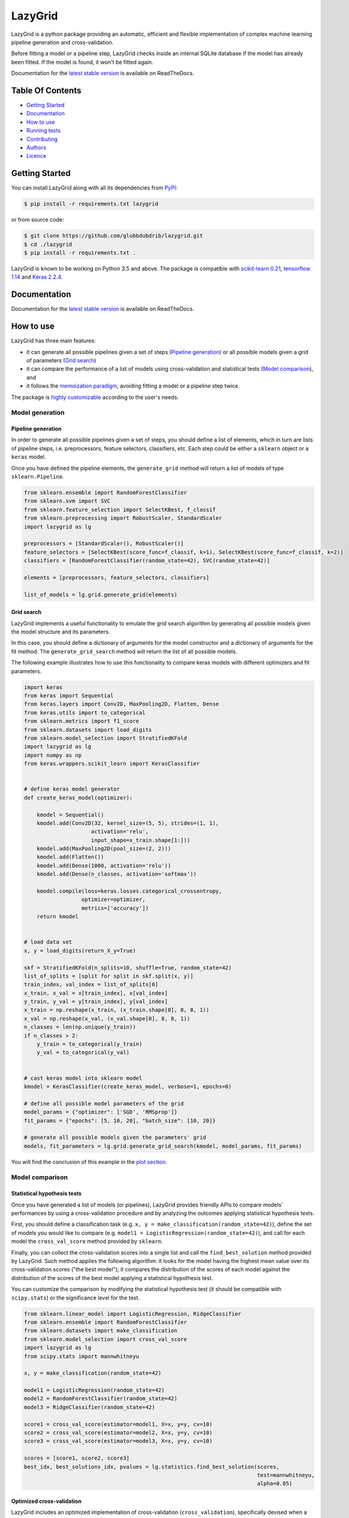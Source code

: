 LazyGrid
========

|Build|
|Coverage|

|Docs|
|Dependendencies|

|PyPI download total|
|PyPI license|


|PyPI-version|
|Language|

|Repo size|
|Open issues|

|Maintenance|
|Contributors|

|Followers|
|Stars|



.. |Build| image:: https://img.shields.io/travis/glubbdubdrib/lazygrid?label=Master%20Build&style=for-the-badge
    :alt: Travis (.org)
    :target: https://travis-ci.org/glubbdubdrib/lazygrid

.. |Coverage| image:: https://img.shields.io/codecov/c/gh/glubbdubdrib/lazygrid?label=Test%20Coverage&style=for-the-badge
    :alt: Codecov
    :target: https://codecov.io/gh/glubbdubdrib/lazygrid

.. |Docs| image:: https://img.shields.io/readthedocs/lazygrid/latest?style=for-the-badge
    :alt: Read the Docs (version)
    :target: https://lazygrid.readthedocs.io/en/latest/

.. |Dependendencies| image:: https://img.shields.io/requires/github/glubbdubdrib/lazygrid?style=for-the-badge
    :alt: Requires.io
    :target: https://requires.io/github/glubbdubdrib/lazygrid/requirements/?branch=master

.. |Repo size| image:: https://img.shields.io/github/repo-size/glubbdubdrib/lazygrid?style=for-the-badge
    :alt: GitHub repo size
    :target: https://github.com/glubbdubdrib/lazygrid

.. |PyPI download total| image:: https://img.shields.io/pypi/dm/lazygrid?label=downloads&style=for-the-badge
    :alt: PyPI - Downloads
    :target: https://pypi.python.org/pypi/lazygrid/

.. |Open issues| image:: https://img.shields.io/github/issues/glubbdubdrib/lazygrid?style=for-the-badge
    :alt: GitHub issues
    :target: https://github.com/glubbdubdrib/lazygrid

.. |PyPI license| image:: https://img.shields.io/pypi/l/lazygrid.svg?style=for-the-badge
   :target: https://pypi.python.org/pypi/lazygrid/

.. |Followers| image:: https://img.shields.io/github/followers/glubbdubdrib?style=social
    :alt: GitHub followers
    :target: https://github.com/glubbdubdrib/lazygrid

.. |Stars| image:: https://img.shields.io/github/stars/glubbdubdrib/lazygrid?style=social
    :alt: GitHub stars
    :target: https://github.com/glubbdubdrib/lazygrid

.. |PyPI-version| image:: https://img.shields.io/pypi/v/lazygrid?style=for-the-badge
    :alt: PyPI
    :target: https://pypi.python.org/pypi/lazygrid/

.. |Contributors| image:: https://img.shields.io/github/contributors/glubbdubdrib/lazygrid?style=for-the-badge
    :alt: GitHub contributors
    :target: https://github.com/glubbdubdrib/lazygrid

.. |Language| image:: https://img.shields.io/github/languages/top/glubbdubdrib/lazygrid?style=for-the-badge
    :alt: GitHub top language
    :target: https://github.com/glubbdubdrib/lazygrid

.. |Maintenance| image:: https://img.shields.io/maintenance/yes/2019?style=for-the-badge
    :alt: Maintenance
    :target: https://github.com/glubbdubdrib/lazygrid



LazyGrid is a python package providing an automatic, efficient and flexible
implementation of complex machine learning pipeline generation and cross-validation.

Before fitting a model or a pipeline step, LazyGrid checks inside an internal
SQLite database if the model has already been fitted. If the model is found,
it won't be fitted again.

Documentation for the
`latest stable version <https://lazygrid.readthedocs.io/en/latest/>`__
is available on ReadTheDocs.


Table Of Contents
------------------

-  `Getting Started <#getting-started>`__
-  `Documentation <#documentation>`__
-  `How to use <#how-to-use>`__
-  `Running tests <#running-tests>`__
-  `Contributing <#contributing>`__
-  `Authors <#authors>`__
-  `Licence <#licence>`__

Getting Started
---------------

You can install LazyGrid along with all its dependencies from
`PyPI <https://pypi.org/project/lazygrid/>`__:

.. code:: bash

    $ pip install -r requirements.txt lazygrid

or from source code:

.. code:: bash

    $ git clone https://github.com/glubbdubdrib/lazygrid.git
    $ cd ./lazygrid
    $ pip install -r requirements.txt .

LazyGrid is known to be working on Python 3.5 and above. The package is
compatible with `scikit-learn
0.21 <https://scikit-learn.org/stable/index.html>`__, `tensorflow
1.14 <https://www.tensorflow.org/>`__ and `Keras
2.2.4 <https://keras.io/>`__.


Documentation
-------------

Documentation for the
`latest stable version <https://lazygrid.readthedocs.io/en/latest/>`__
is available on ReadTheDocs.

How to use
----------

LazyGrid has three main features:

- it can generate all possible pipelines given a set of steps
  (`Pipeline generation <#pipeline-generation>`__) or all possible models
  given a grid of parameters (`Grid search <#grid-search>`__)
- it can compare the performance of a list of models using cross-validation
  and statistical tests (`Model comparison <#model-comparison>`__), and
- it follows the
  `memoization paradigm <https://en.wikipedia.org/wiki/Memoization>`__,
  avoiding fitting a model or a pipeline step twice.

The package is `highly customizable <#utilities>`__
according to the user's needs.

Model generation
^^^^^^^^^^^^^^^^


Pipeline generation
~~~~~~~~~~~~~~~~~~~

In order to generate all possible pipelines given a set of steps, you
should define a list of elements, which in turn are lists of pipeline
steps, i.e. preprocessors, feature selectors, classifiers, etc. Each
step could be either a ``sklearn`` object or a ``keras`` model.

Once you have defined the pipeline elements, the ``generate_grid``
method will return a list of models of type ``sklearn.Pipeline``.

.. code:: python

    from sklearn.ensemble import RandomForestClassifier
    from sklearn.svm import SVC
    from sklearn.feature_selection import SelectKBest, f_classif
    from sklearn.preprocessing import RobustScaler, StandardScaler
    import lazygrid as lg

    preprocessors = [StandardScaler(), RobustScaler()]
    feature_selectors = [SelectKBest(score_func=f_classif, k=1), SelectKBest(score_func=f_classif, k=2)]
    classifiers = [RandomForestClassifier(random_state=42), SVC(random_state=42)]

    elements = [preprocessors, feature_selectors, classifiers]

    list_of_models = lg.grid.generate_grid(elements)

Grid search
~~~~~~~~~~~~~~~~~~~

LazyGrid implements a useful functionality to emulate the grid search
algorithm by generating all possible models given the model structure
and its parameters.

In this case, you should define a dictionary of arguments for the model
constructor and a dictionary of arguments for the fit method. The
``generate_grid_search`` method will return the list of all possible
models.

The following example illustrates how to use this functionality to
compare keras models with different optimizers and fit parameters.

.. code:: python

    import keras
    from keras import Sequential
    from keras.layers import Conv2D, MaxPooling2D, Flatten, Dense
    from keras.utils import to_categorical
    from sklearn.metrics import f1_score
    from sklearn.datasets import load_digits
    from sklearn.model_selection import StratifiedKFold
    import lazygrid as lg
    import numpy as np
    from keras.wrappers.scikit_learn import KerasClassifier


    # define keras model generator
    def create_keras_model(optimizer):

        kmodel = Sequential()
        kmodel.add(Conv2D(32, kernel_size=(5, 5), strides=(1, 1),
                         activation='relu',
                         input_shape=x_train.shape[1:]))
        kmodel.add(MaxPooling2D(pool_size=(2, 2)))
        kmodel.add(Flatten())
        kmodel.add(Dense(1000, activation='relu'))
        kmodel.add(Dense(n_classes, activation='softmax'))

        kmodel.compile(loss=keras.losses.categorical_crossentropy,
                      optimizer=optimizer,
                      metrics=['accuracy'])
        return kmodel


    # load data set
    x, y = load_digits(return_X_y=True)

    skf = StratifiedKFold(n_splits=10, shuffle=True, random_state=42)
    list_of_splits = [split for split in skf.split(x, y)]
    train_index, val_index = list_of_splits[0]
    x_train, x_val = x[train_index], x[val_index]
    y_train, y_val = y[train_index], y[val_index]
    x_train = np.reshape(x_train, (x_train.shape[0], 8, 8, 1))
    x_val = np.reshape(x_val, (x_val.shape[0], 8, 8, 1))
    n_classes = len(np.unique(y_train))
    if n_classes > 2:
        y_train = to_categorical(y_train)
        y_val = to_categorical(y_val)


    # cast keras model into sklearn model
    kmodel = KerasClassifier(create_keras_model, verbose=1, epochs=0)

    # define all possible model parameters of the grid
    model_params = {"optimizer": ['SGD', 'RMSprop']}
    fit_params = {"epochs": [5, 10, 20], "batch_size": [10, 20]}

    # generate all possible models given the parameters' grid
    models, fit_parameters = lg.grid.generate_grid_search(kmodel, model_params, fit_params)


You will find the conclusion of this example in the
`plot section <#plot-your-results>`__.

Model comparison
^^^^^^^^^^^^^^^^^


Statistical hypothesis tests
~~~~~~~~~~~~~~~~~~~~~~~~~~~~~~~~~~~~~~

Once you have generated a list of models (or pipelines), LazyGrid
provides friendly APIs to compare models' performances by using a
cross-validation procedure and by analyzing the outcomes applying
statistical hypothesis tests.

First, you should define a classification task (e.g.
``x, y = make_classification(random_state=42)``), define the set of
models you would like to compare (e.g.
``model1 = LogisticRegression(random_state=42)``), and call for each
model the ``cross_val_score`` method provided by ``sklearn``.

Finally, you can collect the cross-validation scores into a single list
and call the ``find_best_solution`` method provided by LazyGrid. Such
method applies the following algorithm: it looks for the model having
the highest mean value over its cross-validation scores ("the best
model"); it compares the distribution of the scores of each model
against the distribution of the scores of the best model applying a
statistical hypothesis test.

You can customize the comparison by modifying the statistical hypothesis
test (it should be compatible with ``scipy.stats``) or the significance
level for the test.

.. code:: python

    from sklearn.linear_model import LogisticRegression, RidgeClassifier
    from sklearn.ensemble import RandomForestClassifier
    from sklearn.datasets import make_classification
    from sklearn.model_selection import cross_val_score
    import lazygrid as lg
    from scipy.stats import mannwhitneyu

    x, y = make_classification(random_state=42)

    model1 = LogisticRegression(random_state=42)
    model2 = RandomForestClassifier(random_state=42)
    model3 = RidgeClassifier(random_state=42)

    score1 = cross_val_score(estimator=model1, X=x, y=y, cv=10)
    score2 = cross_val_score(estimator=model2, X=x, y=y, cv=10)
    score3 = cross_val_score(estimator=model3, X=x, y=y, cv=10)

    scores = [score1, score2, score3]
    best_idx, best_solutions_idx, pvalues = lg.statistics.find_best_solution(scores,
                                                                             test=mannwhitneyu,
                                                                             alpha=0.05)

Optimized cross-validation
~~~~~~~~~~~~~~~~~~~~~~~~~~~~~~~~~~~~~~

LazyGrid includes an optimized implementation of cross-validation
(``cross_validation``), specifically devised when a huge number of
machine learning pipelines need to be compared.

In fact, once a pipeline step has been fitted, LazyGrid saves the fitted
model into a `SQLite <https://www.sqlite.org/index.html>`__ database.
Therefore, should the step be required by another pipeline, LazyGrid
fetches the model that has already been fitted from the database.

.. code:: python

    from sklearn.ensemble import RandomForestClassifier
    from sklearn.svm import SVC
    from sklearn.feature_selection import SelectKBest, f_classif
    from sklearn.preprocessing import RobustScaler, StandardScaler
    from sklearn.datasets import make_classification
    import lazygrid as lg

    x, y = make_classification(random_state=42)

    preprocessors = [StandardScaler(), RobustScaler()]
    feature_selectors = [SelectKBest(score_func=f_classif, k=1),
                         SelectKBest(score_func=f_classif, k=2)]
    classifiers = [RandomForestClassifier(random_state=42), SVC(random_state=42)]

    elements = [preprocessors, feature_selectors, classifiers]

    models = lg.grid.generate_grid(elements)

    for model in models:
        model = lg.wrapper.SklearnWrapper(model, dataset_id=1, db_name="./database/sklearn-db.sqlite",
                                  dataset_name="make-classification")
        score, fitted_models, \
            y_pred_list, y_true_list = lg.model_selection.cross_validation(model=model, x=x, y=y)


Automatic reports
~~~~~~~~~~~~~~~~~~~~~~~~~~~~~~~~~~~~~~

The ``compare_models`` method provides a friendly approach to compare a
list of models: it calls the ``cross_validation`` method for each
model, automatically performing the optimized cross-validation using the
memoization paradigm; it calls the ``find_best_solution`` method,
applying a statistical test on the cross-validation results; it
returns a ``Pandas.DataFrame`` containing a summary of the results.

.. code:: python

    from sklearn.linear_model import LogisticRegression, RidgeClassifier
    from sklearn.ensemble import RandomForestClassifier
    from sklearn.datasets import make_classification
    import pandas as pd
    import lazygrid as lg

    x, y = make_classification(random_state=42)

    lg_model_1 = lg.wrapper.SklearnWrapper(LogisticRegression())
    lg_model_2 = lg.wrapper.SklearnWrapper(RandomForestClassifier())
    lg_model_3 = lg.wrapper.SklearnWrapper(RidgeClassifier())

    models = [lg_model_1, lg_model_2, lg_model_3]
    results = lg.model_selection.compare_models(models=models, x_train=x, y_train=y)


Utilities
^^^^^^^^^^^^


Customize your cross-validation score
~~~~~~~~~~~~~~~~~~~~~~~~~~~~~~~~~~~~~~

By default, during the cross-validation procedure, LazyGrid exploits as score
function the built-in ``score`` method of the current ``model``, calling
:code:`model.score(x, y)`.

However, two levels of customization are provided. The first one allows you
to use custom sklear-like score functions (e.g. ``accuracy_score`` or ``f1_score``).
You just need to call the cross-validation procedure specifying the desired
score function:

.. code:: python

    import lazygrid as lg
    from sklearn.metrics import f1_score

    ...

    lg.model_selection.cross_validation(model, x, y, score_fun=f1_score)

Alternatively, if you really need something different, you could write your
own score function. LazyGrid assigns to the ``generic_score`` method
all available local variables at each cross-validation step, giving you
maximum power and flexibility:

.. code:: python

    ...
    score[split_index] = generic_score(**locals())
    ...

As an example, you could use a score function to measure the class-imbalance
ratio of the validation set:

.. code:: python

    import numpy as np

    def compute_class_imbalance_ratio(y_val, *args, **kwargs):
        """
        Compute class-imbalance ratio of the validation set.
        """

        values, counts = np.unique(y_val, return_counts=True)
        pmax = np.max(counts) # majority class
        pmin = np.min(counts) # minority class
        imbalance_ratio = pmax / pmin
        return imbalance_ratio

and use it when calling the cross-validation procedure:

.. code:: python

    import lazygrid as lg

    ...

    lg.model_selection.cross_validation(model, x, y, generic_score=compute_class_imbalance_ratio)


Customize your Wrapper
~~~~~~~~~~~~~~~~~~~~~~~~~~~~~~~~~~~~~~

LazyGrid provides several classes to wrap machine learning models to make
them able to interface properly with a
`SQLite <https://www.sqlite.org/index.html>`__ database where fitted models
will be stored.
In order to use LazyGrid methods you should wrap your models first.
Model wrappers include classes as:
``SklearnWrapper``, ``PipelineWrapper`` (for ``sklearn`` pipelines), and
``KerasWrapper``.

Moreover you can extend the abstract class ``Wrapper``
and customize the wrapper behavior according to your needs.
You just need to implement the ``set_random_seed`` and the
``parse_parameters`` abstract methods. The easiest (but deprecated)
way could be skipping them as follows:

.. code:: python

    from lazygrid.wrapper import Wrapper


    class CustomWrapper(Wrapper):

        def __init__(self, **kwargs):
            Wrapper.__init__(self, **kwargs)

        def set_random_seed(self, seed, split_index, random_model, **kwargs):
            pass

        def parse_parameters(self, **kwargs) -> str:
            pass


Plot your results
~~~~~~~~~~~~~~~~~~~~~~~~~~~~~~~~~~~~~~

Should you need a visual output of the results, LazyGrid includes
the ``generate_confusion_matrix`` method to save a cunfusion matrix figure
and to return a `pycm <https://www.pycm.ir/>`__ ConfusionMatrix object.

The following lines conclude the `keras example <#grid-search>`__:

.. code:: python

    ...

    # define scoring function for one-hot-encoded lables
    def score_fun(y, y_pred):
        y = np.argmax(y, axis=1)
        y_pred = np.argmax(y_pred, axis=1)
        return f1_score(y, y_pred, average="weighted")

    db_name = "./database/database.sqlite"
    dataset_id = 2
    dataset_name = "digits"

    # cross validation
    for model, fp in zip(models, fit_parameters):
        model = lg.wrapper.KerasWrapper(model, fit_params=fp, db_name=db_name,
                                        dataset_id=dataset_id, dataset_name=dataset_name)
        score, fitted_models, \
            y_pred_list, y_true_list = lg.model_selection.cross_validation(model=model, x=x_train, y=y_train,
                                                                           x_val=x_val, y_val=y_val,
                                                                           random_data=False, n_splits=3,
                                                                           scoring=score_fun)

    conf_mat = lg.plotter.generate_confusion_matrix(fitted_models[-1].model_id, fitted_models[-1].model_name,
                                                    y_pred_list, y_true_list, encoding="one-hot")


.. image:: https://raw.githubusercontent.com/glubbdubdrib/lazygrid/master/figs/conf_mat_Sequential_3.png
    :width: 400
    :alt: Confusion matrix example

If you are looking for a visual representation of your
cross-validation scores, you may use the ``

.. code:: python

    from sklearn.linear_model import LogisticRegression, RidgeClassifier
    from sklearn.ensemble import RandomForestClassifier
    from sklearn.datasets import make_classification
    import lazygrid as lg

    x, y = make_classification(random_state=42)

    lg_model_1 = lg.wrapper.SklearnWrapper(LogisticRegression())
    lg_model_2 = lg.wrapper.SklearnWrapper(RandomForestClassifier())
    lg_model_3 = lg.wrapper.SklearnWrapper(RidgeClassifier())

    models = [lg_model_1, lg_model_2, lg_model_3]

    score_list = []
    labels = []
    for model in models:
        scores, _, _, _ = lg.model_selection.cross_validation(model, x, y)
        score_list.append(scores["val_cv"])
        labels.append(model.model_name)

    file_name = "val_scores"
    title = "Model comparison"
    lg.plotter.plot_boxplots(score_list, labels, file_name, title)

.. image:: https://raw.githubusercontent.com/glubbdubdrib/lazygrid/master/figs/box_plot_val_scores.png
    :width: 400
    :alt: Box plot example


Data set APIs
~~~~~~~~~~~~~~~~~~~~~~~~~~~~~~~~~~~~~~

LazyGrid includes a set of easy-to-use APIs to fetch
`OpenML <https://www.openml.org/>`__ data sets (NB: OpenML has a
database of more than 20000 data sets).

The ``fetch_datasets`` method allows you to smartly handle such data
sets: it looks for OpenML data sets compliant with the requirements
specified; for such data sets, it fetches the characteristics of
their latest version; it saves in a local cache file the properties
of such data sets, so that experiments can be easily reproduced using
the same data sets and versions. You will find the list of downloaded
data sets inside ``./data/<datetime>-datalist.csv``.

The ``load_openml_dataset`` method can then be used to download the
required data set version.

.. code:: python

    import lazygrid as lg

    datasets = lg.datasets.fetch_datasets(task="classification", min_classes=2,
                                          max_samples=1000, max_features=10)

    # get the latest (or cached) version of the iris data set
    data_id = datasets.loc["iris"].did

    x, y, n_classes = lg.datasets.load_openml_dataset(data_id)



Running tests
-------------

You can run all unittests from command line by using python:

.. code:: bash

    $ python -m unittest discover

or coverage:

.. code:: bash

    $ coverage run -m unittest discover


Contributing
------------

Please read
`Contributing.md <https://github.com/glubbdubdrib/lazygrid/blob/master/CONTRIBUTING.md>`__
for details on our code of conduct, and the process for submitting pull requests to us.


Authors
-------

* Pietro Barbiero - Mathematical engineer - `GitHub <https://github.com/pietrobarbiero>`__
* Giovanni Squillero - Professor of computer science at Politecnico di Torino - `GitHub <https://github.com/squillero>`__

Licence
-------

Copyright 2019 Pietro Barbiero and Giovanni Squillero.

Licensed under the Apache License, Version 2.0 (the "License"); you may
not use this file except in compliance with the License. You may obtain
a copy of the License at: http://www.apache.org/licenses/LICENSE-2.0.

Unless required by applicable law or agreed to in writing, software
distributed under the License is distributed on an "AS IS" BASIS,
WITHOUT WARRANTIES OR CONDITIONS OF ANY KIND, either express or implied.

See the License for the specific language governing permissions and
limitations under the License.
